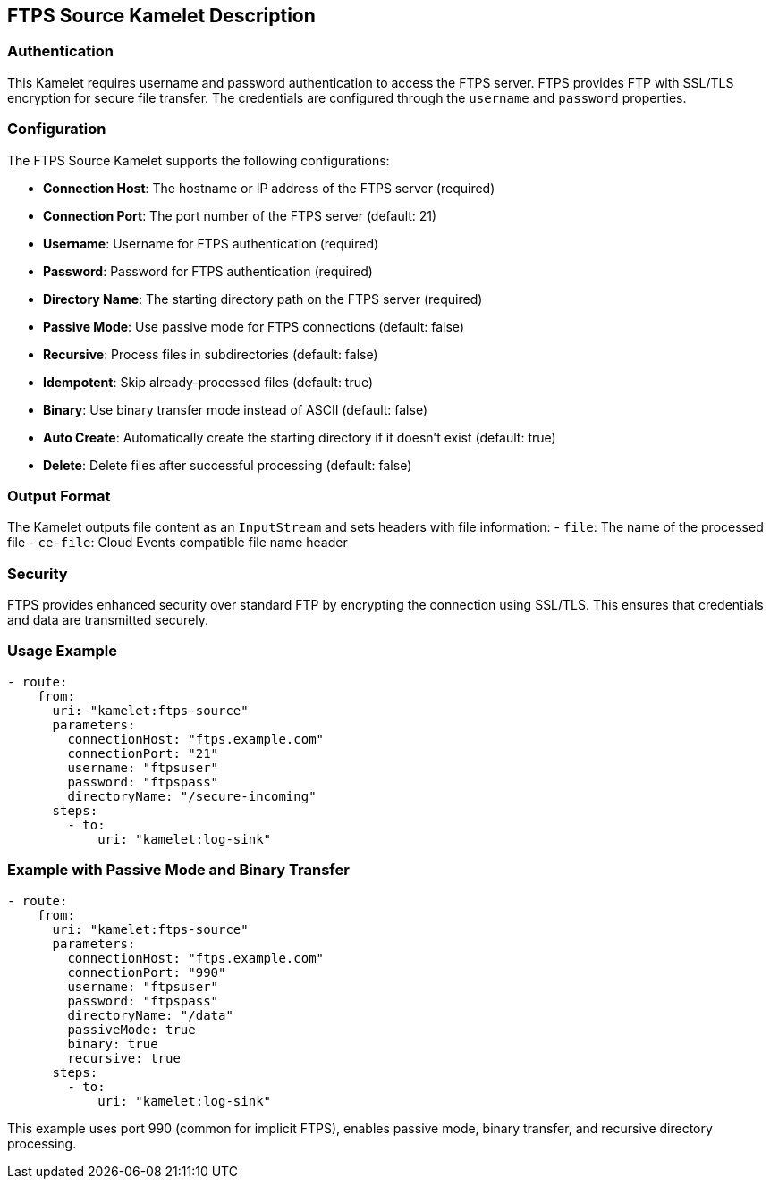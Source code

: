 == FTPS Source Kamelet Description

=== Authentication

This Kamelet requires username and password authentication to access the FTPS server. FTPS provides FTP with SSL/TLS encryption for secure file transfer. The credentials are configured through the `username` and `password` properties.

=== Configuration

The FTPS Source Kamelet supports the following configurations:

- **Connection Host**: The hostname or IP address of the FTPS server (required)
- **Connection Port**: The port number of the FTPS server (default: 21)
- **Username**: Username for FTPS authentication (required)
- **Password**: Password for FTPS authentication (required)
- **Directory Name**: The starting directory path on the FTPS server (required)
- **Passive Mode**: Use passive mode for FTPS connections (default: false)
- **Recursive**: Process files in subdirectories (default: false)
- **Idempotent**: Skip already-processed files (default: true)
- **Binary**: Use binary transfer mode instead of ASCII (default: false)
- **Auto Create**: Automatically create the starting directory if it doesn't exist (default: true)
- **Delete**: Delete files after successful processing (default: false)

=== Output Format

The Kamelet outputs file content as an `InputStream` and sets headers with file information:
- `file`: The name of the processed file
- `ce-file`: Cloud Events compatible file name header

=== Security

FTPS provides enhanced security over standard FTP by encrypting the connection using SSL/TLS. This ensures that credentials and data are transmitted securely.

=== Usage Example

[source,yaml,subs='+attributes,macros']
----
- route:
    from:
      uri: "kamelet:ftps-source"
      parameters:
        connectionHost: "ftps.example.com"
        connectionPort: "21"
        username: "ftpsuser"
        password: "ftpspass"
        directoryName: "/secure-incoming"
      steps:
        - to:
            uri: "kamelet:log-sink"
----

=== Example with Passive Mode and Binary Transfer

[source,yaml,subs='+attributes,macros']
----
- route:
    from:
      uri: "kamelet:ftps-source"
      parameters:
        connectionHost: "ftps.example.com"
        connectionPort: "990"
        username: "ftpsuser"
        password: "ftpspass"
        directoryName: "/data"
        passiveMode: true
        binary: true
        recursive: true
      steps:
        - to:
            uri: "kamelet:log-sink"
----

This example uses port 990 (common for implicit FTPS), enables passive mode, binary transfer, and recursive directory processing.